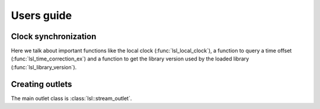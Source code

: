 Users guide
===========

Clock synchronization
---------------------

Here we talk about important functions like the local clock
(:func:`lsl_local_clock`), a function to query a time offset
(:func:`lsl_time_correction_ex`) and a function to get the library version used
by the loaded library (:func:`lsl_library_version`).

Creating outlets
----------------

The main outlet class is :class:`lsl::stream_outlet`.
